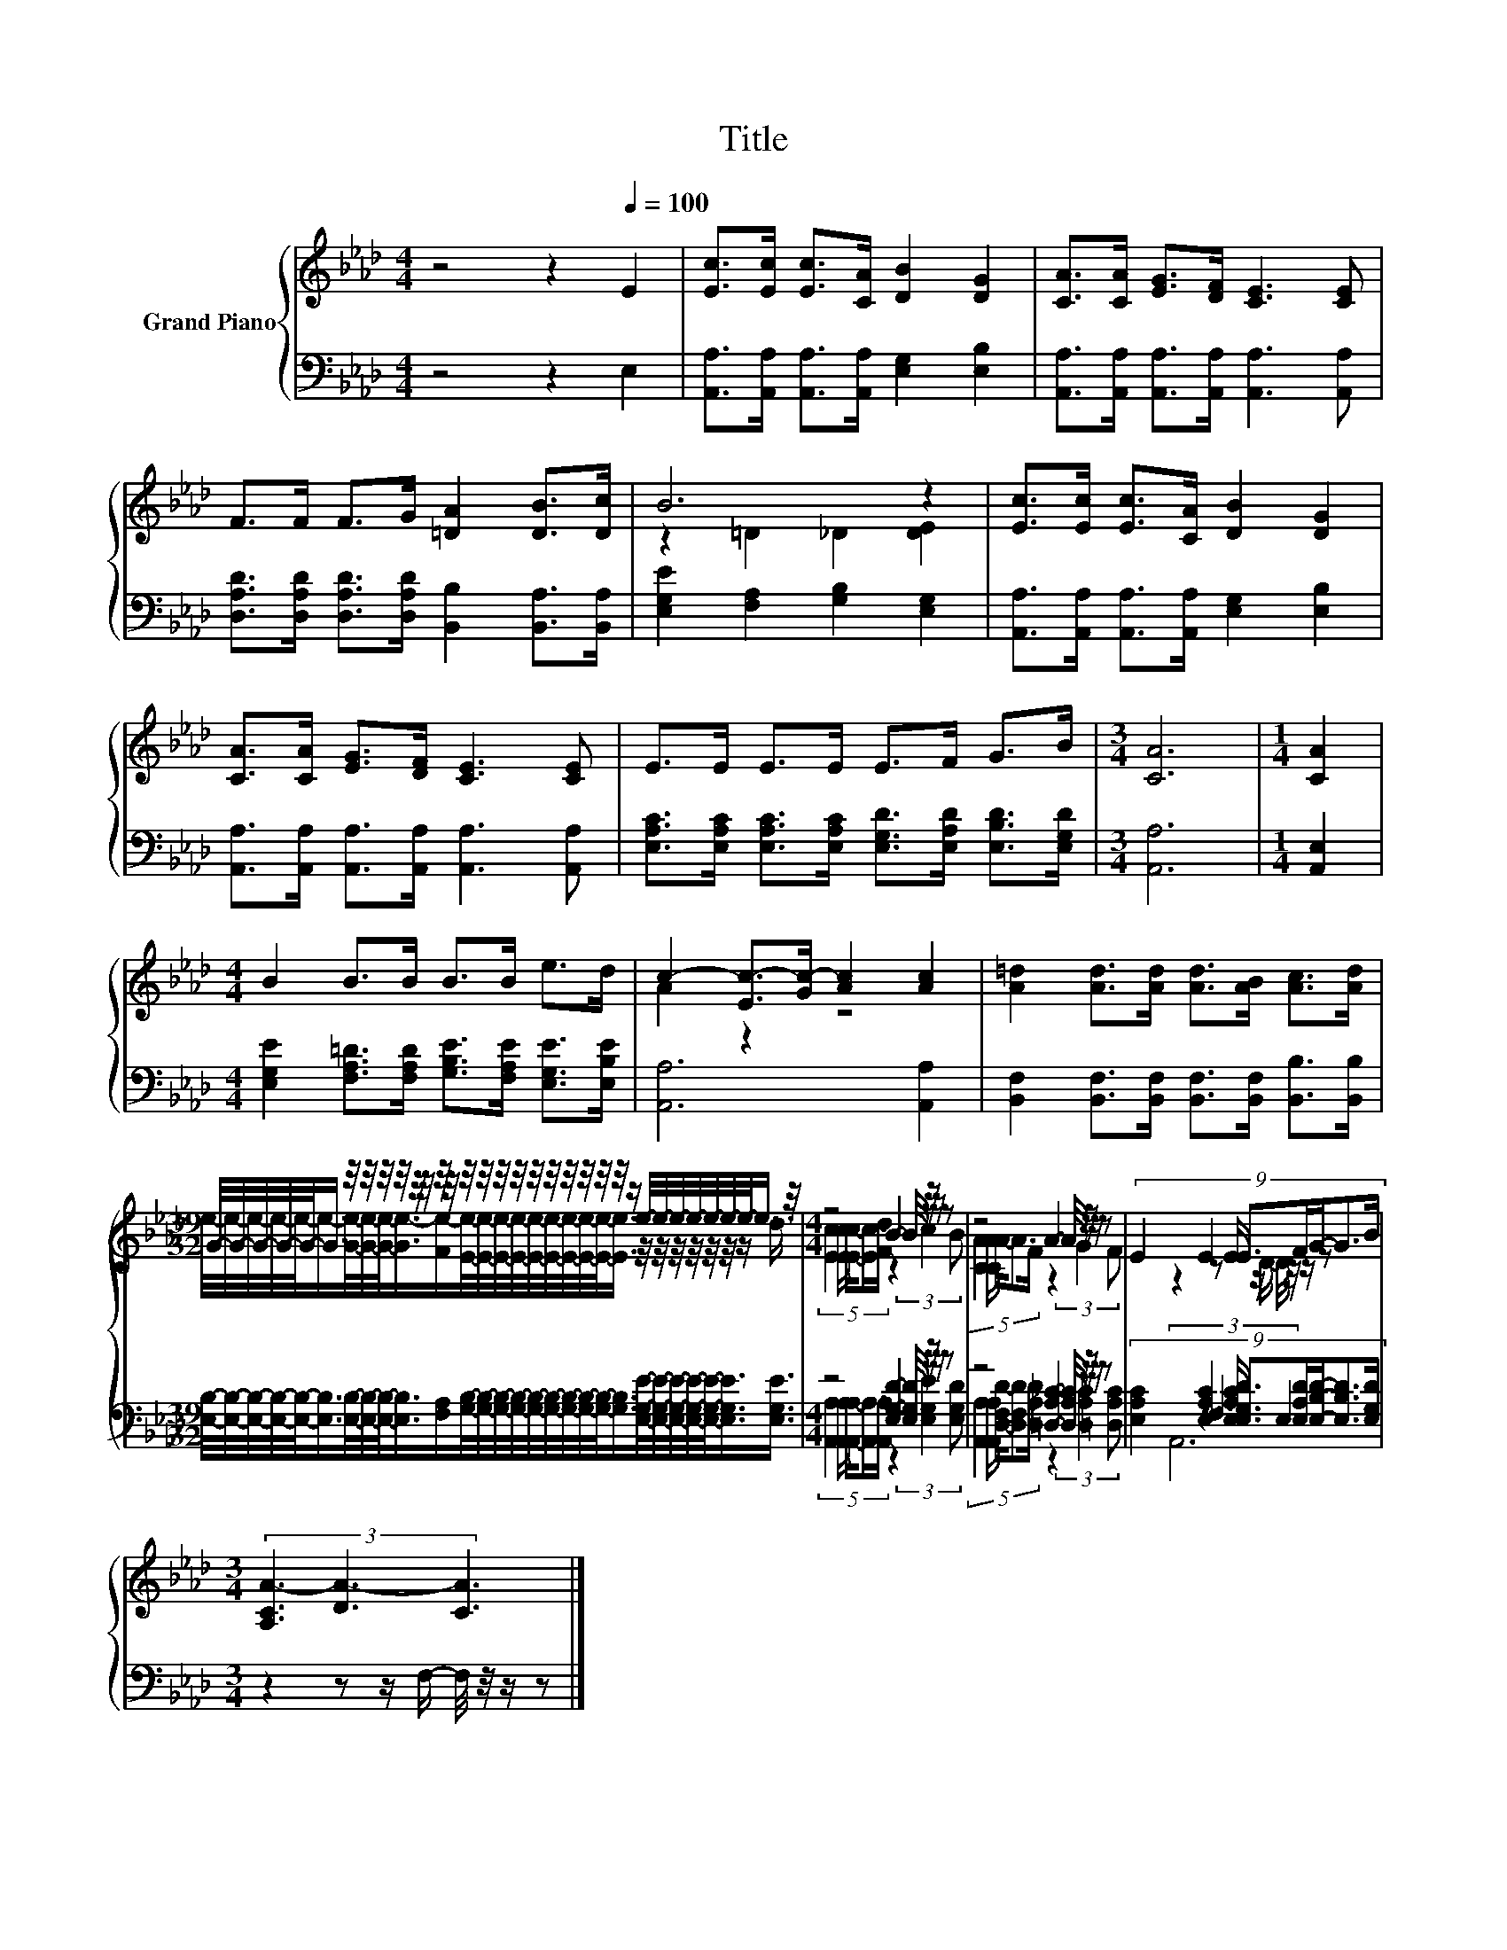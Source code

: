 X:1
T:Title
%%score { ( 1 3 ) | ( 2 4 5 ) }
L:1/8
M:4/4
K:Ab
V:1 treble nm="Grand Piano"
V:3 treble 
V:2 bass 
V:4 bass 
V:5 bass 
V:1
 z4 z2[Q:1/4=100] E2 | [Ec]>[Ec] [Ec]>[CA] [DB]2 [DG]2 | [CA]>[CA] [EG]>[DF] [CE]3 [CE] | %3
 F>F F>G [=DA]2 [DB]>[Dc] | B6 z2 | [Ec]>[Ec] [Ec]>[CA] [DB]2 [DG]2 | %6
 [CA]>[CA] [EG]>[DF] [CE]3 [CE] | E>E E>E E>F G>B |[M:3/4] [CA]6 |[M:1/4] [CA]2 | %10
[M:4/4] B2 B>B B>B e>d | c2- [Ec-]>[Gc-] [Ac]2 [Ac]2 | [A=d]2 [Ad]>[Ad] [Ad]>[AB] [Ac]>[Ad] | %13
[M:39/32] G/4-G/4-G/4-G/4-G/-<G/ z/4 z/4 z/4 z/4 z/4 z/4 z/4 z/4 z/4 z/4 z/4 z/4 z/4 z/4 z/4 z/4 z/4 z/4 z/ e/4-e/4-e/4-e/4-e/4-e/4-e/-<e/ z/4 | %14
[M:4/4] z4 B2- B/4 z/4 z/ z | z4 A2- A/4 z/4 z/ z | (9:8:8E2 E2 E/ E3/2F/G/-G3/2B/ | %17
[M:3/4] (3[A,CA-]3 [DA-]3 [CA]3 |] %18
V:2
 z4 z2 E,2 | [A,,A,]>[A,,A,] [A,,A,]>[A,,A,] [E,G,]2 [E,B,]2 | %2
 [A,,A,]>[A,,A,] [A,,A,]>[A,,A,] [A,,A,]3 [A,,A,] | %3
 [D,A,D]>[D,A,D] [D,A,D]>[D,A,D] [B,,B,]2 [B,,A,]>[B,,A,] | [E,G,E]2 [F,A,]2 [G,B,]2 [E,G,]2 | %5
 [A,,A,]>[A,,A,] [A,,A,]>[A,,A,] [E,G,]2 [E,B,]2 | %6
 [A,,A,]>[A,,A,] [A,,A,]>[A,,A,] [A,,A,]3 [A,,A,] | %7
 [E,A,C]>[E,A,C] [E,A,C]>[E,A,C] [E,G,D]>[E,A,D] [E,B,D]>[E,G,D] |[M:3/4] [A,,A,]6 | %9
[M:1/4] [A,,E,]2 |[M:4/4] [E,G,E]2 [F,A,=D]>[F,A,D] [G,B,E]>[F,A,E] [E,G,E]>[E,B,E] | %11
 [A,,A,]6 [A,,A,]2 | [B,,F,]2 [B,,F,]>[B,,F,] [B,,F,]>[B,,F,] [B,,B,]>[B,,B,] | %13
[M:39/32] [E,B,]/4-[E,B,]/4-[E,B,]/4-[E,B,]/4-[E,B,]/-<[E,B,]/[E,B,]/4-[E,B,]/4-[E,B,]/-<[E,B,]/[F,A,]/[G,B,]/4-[G,B,]/4-[G,B,]/4-[G,B,]/4-[G,B,]/4-[G,B,]/4-[G,B,]/4-[G,B,]/4-[G,B,]/-<[G,B,]/[E,G,E]/4-[E,G,E]/4-[E,G,E]/4-[E,G,E]/4-[E,G,E]/-<[E,G,E]/[E,G,E]3/4 | %14
[M:4/4] z4 [E,G,D]2- [E,G,D]/4 z/4 z/ z | z4 [=D,A,_C]2- [D,A,C]/4 z/4 z/ z | %16
 (9:8:8[E,A,C]2 [E,A,C]2 [E,A,C]/ [E,G,D]3/2[E,A,D]/[E,B,D]/-[E,B,D]3/2[E,G,D]/ | %17
[M:3/4] z2 z z/ F,/- F,/4 z/4 z/ z |] %18
V:3
 x8 | x8 | x8 | x8 | z2 =D2 _D2 [DE]2 | x8 | x8 | x8 |[M:3/4] x6 |[M:1/4] x2 |[M:4/4] x8 | %11
 A2 z2 z4 | x8 | %13
[M:39/32] e/4-e/4-e/4-e/4-e/-<e/-[Ge]/4-[Ge]/4-[Ge]/-<[Ge-]/[Fe-]/[Ee]/4-[Ee]/4-[Ee]/4-[Ee]/4-[Ee]/4-[Ee]/4-[Ee]/4-[Ee]/4-[Ee]/-<[Ee]/ z/4 z/4 z/4 z/4 z/4 z/4 z/ d3/4 | %14
[M:4/4] (5:4:5[Ec]2 [Ec]/ [Ec]/-[Ec]3/2[Fd]/ z2 (3:2:2c2 B | %15
 (5:4:5[CA]2 [CA]/ A/-A3/2F/ z2 (3:2:2G2 F | x481/60 |[M:3/4] z2 z z/ D/- D/4 z/4 z/ z |] %18
V:4
 x8 | x8 | x8 | x8 | x8 | x8 | x8 | x8 |[M:3/4] x6 |[M:1/4] x2 |[M:4/4] x8 | x8 | x8 | %13
[M:39/32] x39/4 | %14
[M:4/4] (5:4:5[A,,A,]2 [A,,A,]/ [A,,A,]/-[A,,A,]3/2[A,,A,]/ z2 (3:2:2[E,G,E]2 [E,G,D] | %15
 (5:4:5[A,,A,]2 [A,,A,]/ [D,F,D]/-[D,F,D]3/2[D,A,D]/ z2 (3:2:2[=D,A,_C]2 [D,A,C] | x481/60 | %17
[M:3/4] (3z3 F,3 E,3 |] %18
V:5
 x8 | x8 | x8 | x8 | x8 | x8 | x8 | x8 |[M:3/4] x6 |[M:1/4] x2 |[M:4/4] x8 | x8 | x8 | %13
[M:39/32] x39/4 |[M:4/4] x8 | x8 | x481/60 |[M:3/4] A,,6 |] %18


